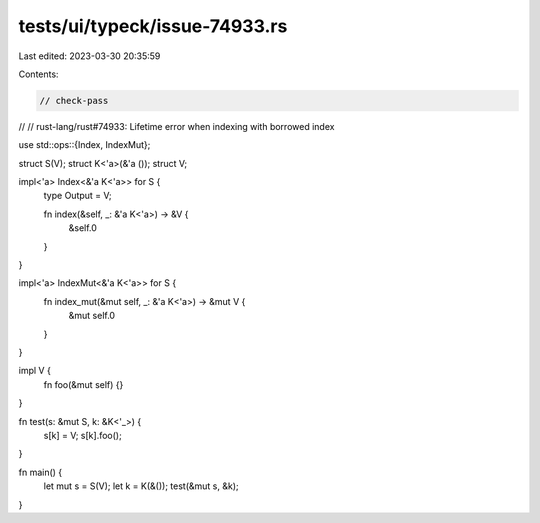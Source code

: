 tests/ui/typeck/issue-74933.rs
==============================

Last edited: 2023-03-30 20:35:59

Contents:

.. code-block:: rs

    // check-pass
//
// rust-lang/rust#74933: Lifetime error when indexing with borrowed index

use std::ops::{Index, IndexMut};

struct S(V);
struct K<'a>(&'a ());
struct V;

impl<'a> Index<&'a K<'a>> for S {
    type Output = V;

    fn index(&self, _: &'a K<'a>) -> &V {
        &self.0
    }
}

impl<'a> IndexMut<&'a K<'a>> for S {
    fn index_mut(&mut self, _: &'a K<'a>) -> &mut V {
        &mut self.0
    }
}

impl V {
    fn foo(&mut self) {}
}

fn test(s: &mut S, k: &K<'_>) {
    s[k] = V;
    s[k].foo();
}

fn main() {
    let mut s = S(V);
    let k = K(&());
    test(&mut s, &k);
}


